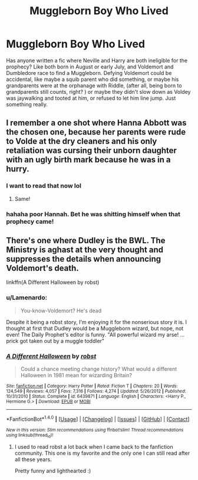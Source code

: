 #+TITLE: Muggleborn Boy Who Lived

* Muggleborn Boy Who Lived
:PROPERTIES:
:Author: Lamenardo
:Score: 11
:DateUnix: 1482127326.0
:DateShort: 2016-Dec-19
:FlairText: Request
:END:
Has anyone written a fic where Neville and Harry are both ineligible for the prophecy? Like both born in August or early July, and Voldemort and Dumbledore race to find a Muggleborn. Defying Voldemort could be accidental, like maybe a squib parent who did something, or maybe his grandparents were at the orphanage with Riddle, (after all, being born to grandparents still counts, right? ) or maybe they didn't slow down as Voldey was jaywalking and tooted at him, or refused to let him line jump. Just something really.


** I remember a one shot where Hanna Abbott was the chosen one, because her parents were rude to Volde at the dry cleaners and his only retaliation was cursing their unborn daughter with an ugly birth mark because he was in a hurry.
:PROPERTIES:
:Author: diraniola
:Score: 15
:DateUnix: 1482135061.0
:DateShort: 2016-Dec-19
:END:

*** I want to read that now lol
:PROPERTIES:
:Author: Erysithe
:Score: 7
:DateUnix: 1482143568.0
:DateShort: 2016-Dec-19
:END:

**** Same!
:PROPERTIES:
:Author: Lamenardo
:Score: 5
:DateUnix: 1482144196.0
:DateShort: 2016-Dec-19
:END:


*** hahaha poor Hannah. Bet he was shitting himself when that prophecy came!
:PROPERTIES:
:Author: Lamenardo
:Score: 3
:DateUnix: 1482144226.0
:DateShort: 2016-Dec-19
:END:


** There's one where Dudley is the BWL. The Ministry is aghast at the very thought and suppresses the details when announcing Voldemort's death.

linkffn(A Different Halloween by robst)
:PROPERTIES:
:Author: Huntrrz
:Score: 1
:DateUnix: 1482196760.0
:DateShort: 2016-Dec-20
:END:

*** u/Lamenardo:
#+begin_quote
  You-know-Voldemort? He's dead
#+end_quote

Despite it being a robst story, I'm enjoying it for the nonserious story it is. I thought at first that Dudley would be a Muggleborn wizard, but nope, not even! The Daily Prophet's editor is funny. "All powerful wizard my arse! ... prick got taken out by a muggle toddler"
:PROPERTIES:
:Author: Lamenardo
:Score: 3
:DateUnix: 1482213084.0
:DateShort: 2016-Dec-20
:END:


*** [[http://www.fanfiction.net/s/6439871/1/][*/A Different Halloween/*]] by [[https://www.fanfiction.net/u/1451358/robst][/robst/]]

#+begin_quote
  Could a chance meeting change history? What would a different Halloween in 1981 mean for wizarding Britain?
#+end_quote

^{/Site/: [[http://www.fanfiction.net/][fanfiction.net]] *|* /Category/: Harry Potter *|* /Rated/: Fiction T *|* /Chapters/: 20 *|* /Words/: 124,549 *|* /Reviews/: 4,057 *|* /Favs/: 7,316 *|* /Follows/: 4,274 *|* /Updated/: 5/26/2012 *|* /Published/: 10/31/2010 *|* /Status/: Complete *|* /id/: 6439871 *|* /Language/: English *|* /Characters/: <Harry P., Hermione G.> *|* /Download/: [[http://www.ff2ebook.com/old/ffn-bot/index.php?id=6439871&source=ff&filetype=epub][EPUB]] or [[http://www.ff2ebook.com/old/ffn-bot/index.php?id=6439871&source=ff&filetype=mobi][MOBI]]}

--------------

*FanfictionBot*^{1.4.0} *|* [[[https://github.com/tusing/reddit-ffn-bot/wiki/Usage][Usage]]] | [[[https://github.com/tusing/reddit-ffn-bot/wiki/Changelog][Changelog]]] | [[[https://github.com/tusing/reddit-ffn-bot/issues/][Issues]]] | [[[https://github.com/tusing/reddit-ffn-bot/][GitHub]]] | [[[https://www.reddit.com/message/compose?to=tusing][Contact]]]

^{/New in this version: Slim recommendations using/ ffnbot!slim! /Thread recommendations using/ linksub(thread_id)!}
:PROPERTIES:
:Author: FanfictionBot
:Score: 1
:DateUnix: 1482196786.0
:DateShort: 2016-Dec-20
:END:

**** I used to read robst a lot back when I came back to the fanfiction community. This one is my favorite and the only one I can still read after all these years.

Pretty funny and lighthearted :)
:PROPERTIES:
:Author: iambeeblack
:Score: 1
:DateUnix: 1482261951.0
:DateShort: 2016-Dec-20
:END:
